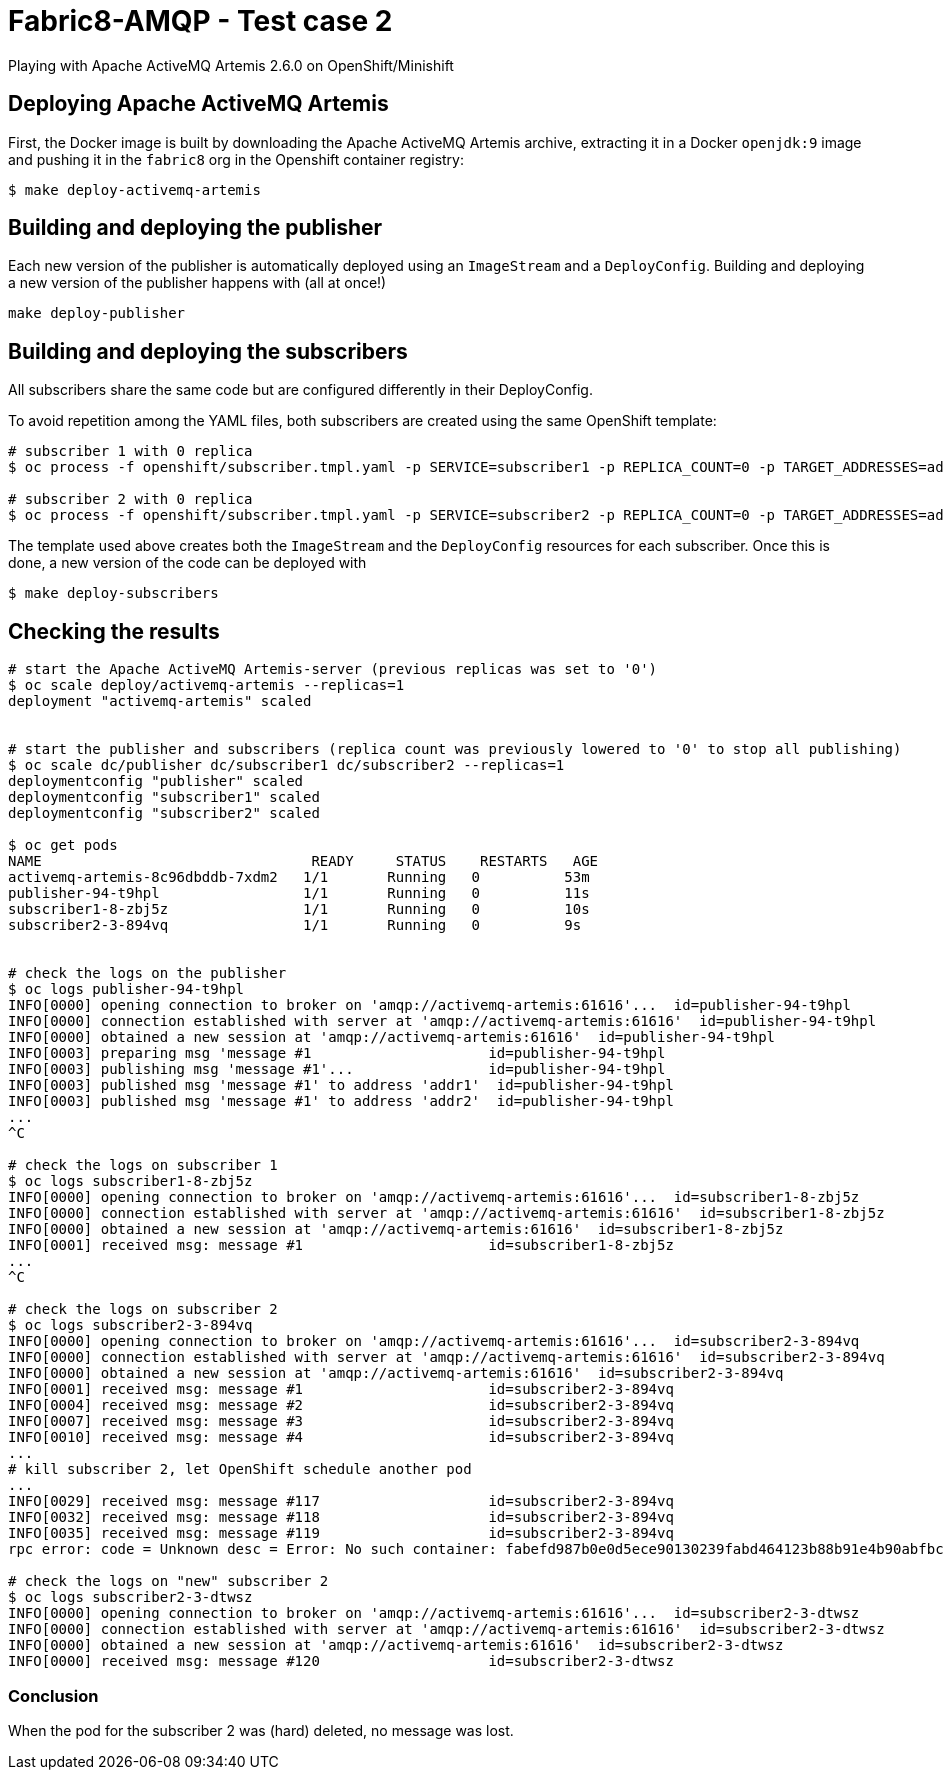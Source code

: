 = Fabric8-AMQP - Test case 2

Playing with Apache ActiveMQ Artemis 2.6.0 on OpenShift/Minishift

== Deploying Apache ActiveMQ Artemis

First, the Docker image is built by downloading the Apache ActiveMQ Artemis archive, extracting it in
a Docker `openjdk:9` image and pushing it in the `fabric8` org in the Openshift container registry: 

```
$ make deploy-activemq-artemis
```

== Building and deploying the publisher

Each new version of the publisher is automatically deployed using an `ImageStream` and a `DeployConfig`.
Building and deploying a new version of the publisher happens with (all at once!)

```
make deploy-publisher
```

== Building and deploying the subscribers

All subscribers share the same code but are configured differently in their DeployConfig.

To avoid repetition among the YAML files, both subscribers are created using the same OpenShift template:

```
# subscriber 1 with 0 replica 
$ oc process -f openshift/subscriber.tmpl.yaml -p SERVICE=subscriber1 -p REPLICA_COUNT=0 -p TARGET_ADDRESSES=addr1 | oc apply -f -

# subscriber 2 with 0 replica
$ oc process -f openshift/subscriber.tmpl.yaml -p SERVICE=subscriber2 -p REPLICA_COUNT=0 -p TARGET_ADDRESSES=addr2 | oc apply -f -
```

The template used above creates both the `ImageStream` and the `DeployConfig` resources for each subscriber. Once this is done, a new version of the code can be deployed with

```
$ make deploy-subscribers
```

== Checking the results


```
# start the Apache ActiveMQ Artemis-server (previous replicas was set to '0')
$ oc scale deploy/activemq-artemis --replicas=1
deployment "activemq-artemis" scaled

 
# start the publisher and subscribers (replica count was previously lowered to '0' to stop all publishing)
$ oc scale dc/publisher dc/subscriber1 dc/subscriber2 --replicas=1
deploymentconfig "publisher" scaled
deploymentconfig "subscriber1" scaled
deploymentconfig "subscriber2" scaled

$ oc get pods
NAME                                READY     STATUS    RESTARTS   AGE
activemq-artemis-8c96dbddb-7xdm2   1/1       Running   0          53m
publisher-94-t9hpl                 1/1       Running   0          11s
subscriber1-8-zbj5z                1/1       Running   0          10s
subscriber2-3-894vq                1/1       Running   0          9s


# check the logs on the publisher
$ oc logs publisher-94-t9hpl
INFO[0000] opening connection to broker on 'amqp://activemq-artemis:61616'...  id=publisher-94-t9hpl
INFO[0000] connection established with server at 'amqp://activemq-artemis:61616'  id=publisher-94-t9hpl
INFO[0000] obtained a new session at 'amqp://activemq-artemis:61616'  id=publisher-94-t9hpl
INFO[0003] preparing msg 'message #1                     id=publisher-94-t9hpl
INFO[0003] publishing msg 'message #1'...                id=publisher-94-t9hpl
INFO[0003] published msg 'message #1' to address 'addr1'  id=publisher-94-t9hpl
INFO[0003] published msg 'message #1' to address 'addr2'  id=publisher-94-t9hpl
...
^C

# check the logs on subscriber 1
$ oc logs subscriber1-8-zbj5z
INFO[0000] opening connection to broker on 'amqp://activemq-artemis:61616'...  id=subscriber1-8-zbj5z
INFO[0000] connection established with server at 'amqp://activemq-artemis:61616'  id=subscriber1-8-zbj5z
INFO[0000] obtained a new session at 'amqp://activemq-artemis:61616'  id=subscriber1-8-zbj5z
INFO[0001] received msg: message #1                      id=subscriber1-8-zbj5z
...
^C

# check the logs on subscriber 2
$ oc logs subscriber2-3-894vq
INFO[0000] opening connection to broker on 'amqp://activemq-artemis:61616'...  id=subscriber2-3-894vq
INFO[0000] connection established with server at 'amqp://activemq-artemis:61616'  id=subscriber2-3-894vq
INFO[0000] obtained a new session at 'amqp://activemq-artemis:61616'  id=subscriber2-3-894vq
INFO[0001] received msg: message #1                      id=subscriber2-3-894vq
INFO[0004] received msg: message #2                      id=subscriber2-3-894vq
INFO[0007] received msg: message #3                      id=subscriber2-3-894vq
INFO[0010] received msg: message #4                      id=subscriber2-3-894vq
...
# kill subscriber 2, let OpenShift schedule another pod
...
INFO[0029] received msg: message #117                    id=subscriber2-3-894vq
INFO[0032] received msg: message #118                    id=subscriber2-3-894vq
INFO[0035] received msg: message #119                    id=subscriber2-3-894vq
rpc error: code = Unknown desc = Error: No such container: fabefd987b0e0d5ece90130239fabd464123b88b91e4b90abfbc9b3474ec6c6c

# check the logs on "new" subscriber 2
$ oc logs subscriber2-3-dtwsz
INFO[0000] opening connection to broker on 'amqp://activemq-artemis:61616'...  id=subscriber2-3-dtwsz
INFO[0000] connection established with server at 'amqp://activemq-artemis:61616'  id=subscriber2-3-dtwsz
INFO[0000] obtained a new session at 'amqp://activemq-artemis:61616'  id=subscriber2-3-dtwsz
INFO[0000] received msg: message #120                    id=subscriber2-3-dtwsz

```


=== Conclusion

When the pod for the subscriber 2 was (hard) deleted, no message was lost.
